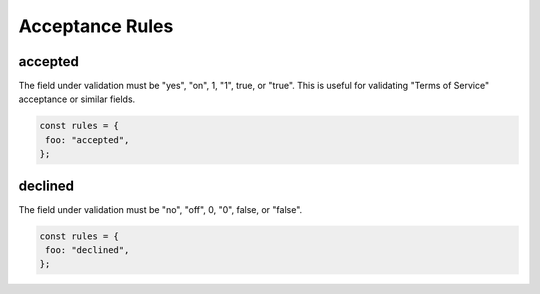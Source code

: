 ================
Acceptance Rules
================

accepted
--------

The field under validation must be "yes", "on", 1, "1", true, or "true". This is useful for validating "Terms of Service" acceptance or similar fields.

.. code-block:: javascript

    const rules = {
     foo: "accepted",
    };

declined
--------

The field under validation must be "no", "off", 0, "0", false, or "false".

.. code-block:: javascript

    const rules = {
     foo: "declined",
    };
